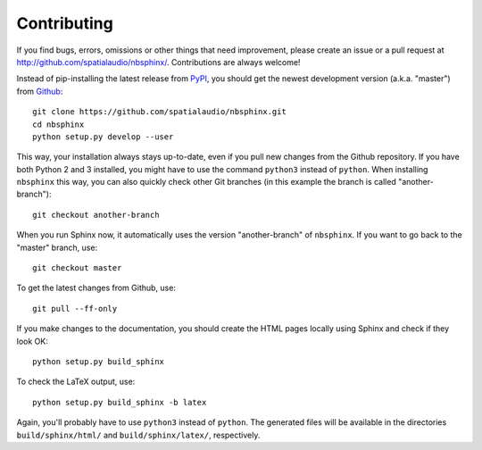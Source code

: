 Contributing
============

If you find bugs, errors, omissions or other things that need improvement,
please create an issue or a pull request at
http://github.com/spatialaudio/nbsphinx/.
Contributions are always welcome!

Instead of pip-installing the latest release from PyPI_, you should get the
newest development version (a.k.a. "master") from Github_::

   git clone https://github.com/spatialaudio/nbsphinx.git
   cd nbsphinx
   python setup.py develop --user

This way, your installation always stays up-to-date, even if you pull new
changes from the Github repository.  If you have both Python 2 and 3 installed,
you might have to use the command ``python3`` instead of ``python``.
When installing ``nbsphinx`` this way, you can also quickly check other Git
branches (in this example the branch is called "another-branch")::

   git checkout another-branch

When you run Sphinx now, it automatically uses the version "another-branch" of
``nbsphinx``.  If you want to go back to the "master" branch, use::

   git checkout master

To get the latest changes from Github, use::

   git pull --ff-only

If you make changes to the documentation, you should create the HTML
pages locally using Sphinx and check if they look OK::

   python setup.py build_sphinx

To check the LaTeX output, use::

   python setup.py build_sphinx -b latex

Again, you'll probably have to use ``python3`` instead of ``python``.
The generated files will be available in the directories ``build/sphinx/html/``
and ``build/sphinx/latex/``, respectively.

.. _PyPI: https://pypi.python.org/pypi/nbsphinx/
.. _Github: http://github.com/spatialaudio/nbsphinx/
